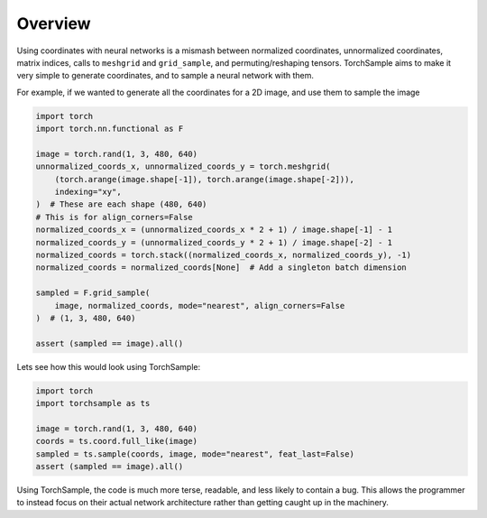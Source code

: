 Overview
========

Using coordinates with neural networks is a mismash between normalized
coordinates, unnormalized coordinates, matrix indices, calls to
``meshgrid`` and ``grid_sample``, and permuting/reshaping tensors.
TorchSample aims to make it very simple to generate coordinates, and to
sample a neural network with them.

For example, if we wanted to generate all the coordinates for a 2D image, and
use them to sample the image

.. code-block:: python

   import torch
   import torch.nn.functional as F

   image = torch.rand(1, 3, 480, 640)
   unnormalized_coords_x, unnormalized_coords_y = torch.meshgrid(
       (torch.arange(image.shape[-1]), torch.arange(image.shape[-2])),
       indexing="xy",
   )  # These are each shape (480, 640)
   # This is for align_corners=False
   normalized_coords_x = (unnormalized_coords_x * 2 + 1) / image.shape[-1] - 1
   normalized_coords_y = (unnormalized_coords_y * 2 + 1) / image.shape[-2] - 1
   normalized_coords = torch.stack((normalized_coords_x, normalized_coords_y), -1)
   normalized_coords = normalized_coords[None]  # Add a singleton batch dimension

   sampled = F.grid_sample(
       image, normalized_coords, mode="nearest", align_corners=False
   )  # (1, 3, 480, 640)

   assert (sampled == image).all()


Lets see how this would look using TorchSample:

.. code-block:: python

   import torch
   import torchsample as ts

   image = torch.rand(1, 3, 480, 640)
   coords = ts.coord.full_like(image)
   sampled = ts.sample(coords, image, mode="nearest", feat_last=False)
   assert (sampled == image).all()

Using TorchSample, the code is much more terse, readable, and less likely to contain a bug. This allows the programmer to instead focus on their actual network architecture rather than getting caught up in the machinery.
